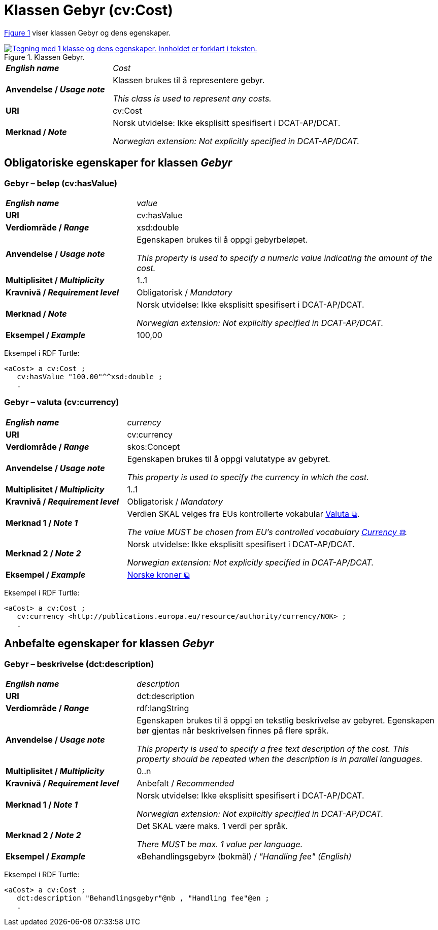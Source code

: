 = Klassen Gebyr (cv:Cost) [[Gebyr]]

:xrefstyle: short

<<img-Klassen-Gebyr>> viser klassen Gebyr og dens egenskaper.   

[[img-Klassen-Gebyr]]
.Klassen Gebyr.
[link=images/Klassen-Gebyr.png]
image::images/Klassen-Gebyr.png[alt="Tegning med 1 klasse og dens egenskaper. Innholdet er forklart i teksten."]

:xrefstyle: full

[cols="30s,70d"]
|===
| _English name_ | _Cost_
| Anvendelse / _Usage note_ | Klassen brukes til å representere gebyr.

_This class is used to represent any costs._
| URI | cv:Cost
| Merknad / _Note_ | Norsk utvidelse: Ikke eksplisitt spesifisert i DCAT-AP/DCAT.

_Norwegian extension: Not explicitly specified in DCAT-AP/DCAT._
|===

== Obligatoriske egenskaper for klassen _Gebyr_ [[Gebyr-obligatoriske-egenskaper]]

=== Gebyr – beløp (cv:hasValue) [[Gebyr-beløp]]

[cols="30s,70d"]
|===
| _English name_ | _value_
| URI | cv:hasValue
| Verdiområde / _Range_ |  xsd:double
| Anvendelse / _Usage note_ | Egenskapen brukes til å oppgi gebyrbeløpet.

_This property is used to specify a numeric value indicating the amount of the cost._
| Multiplisitet / _Multiplicity_ | 1..1
| Kravnivå / _Requirement level_ | Obligatorisk / _Mandatory_
| Merknad / _Note_ | Norsk utvidelse: Ikke eksplisitt spesifisert i DCAT-AP/DCAT.

_Norwegian extension: Not explicitly specified in DCAT-AP/DCAT._
| Eksempel / _Example_ | 100,00
|===

Eksempel i RDF Turtle:
-----
<aCost> a cv:Cost ; 
   cv:hasValue "100.00"^^xsd:double ; 
   .
-----

=== Gebyr – valuta (cv:currency) [[Gebyr-valuta]]

[cols="30s,70d"]
|===
| _English name_ | _currency_
| URI | cv:currency
| Verdiområde / _Range_ |  skos:Concept
| Anvendelse / _Usage note_ | Egenskapen brukes til å oppgi valutatype av gebyret.

_This property is used to specify the currency in which the cost._
| Multiplisitet / _Multiplicity_ | 1..1
| Kravnivå / _Requirement level_ | Obligatorisk / _Mandatory_
| Merknad 1 / _Note 1_ | Verdien SKAL velges fra EUs kontrollerte vokabular https://op.europa.eu/en/web/eu-vocabularies/concept-scheme/-/resource?uri=http://publications.europa.eu/resource/authority/currency[Valuta &#x29C9;, window="_blank", role="ext-link"].

__The value MUST be chosen from EU's controlled vocabulary https://op.europa.eu/en/web/eu-vocabularies/concept-scheme/-/resource?uri=http://publications.europa.eu/resource/authority/currency[Currency &#x29C9;, window="_blank", role="ext-link"].__
| Merknad 2 / _Note 2_ | Norsk utvidelse: Ikke eksplisitt spesifisert i DCAT-AP/DCAT.

_Norwegian extension: Not explicitly specified in DCAT-AP/DCAT._
| Eksempel / _Example_ | https://op.europa.eu/en/web/eu-vocabularies/concept/-/resource?uri=http://publications.europa.eu/resource/authority/currency/NOK[Norske kroner &#x29C9;, window="_blank", role="ext-link"]
|===

Eksempel i RDF Turtle:
-----
<aCost> a cv:Cost ; 
   cv:currency <http://publications.europa.eu/resource/authority/currency/NOK> ; 
   .
-----

== Anbefalte egenskaper for klassen _Gebyr_ [[Gebyr-anbefalte-egenskaper]]

=== Gebyr – beskrivelse (dct:description) [[Gebyr-beskrivelse]]

[cols="30s,70d"]
|===
| _English name_ | _description_
| URI | dct:description
| Verdiområde / _Range_ | rdf:langString
| Anvendelse / _Usage note_ | Egenskapen brukes til å oppgi en tekstlig beskrivelse av gebyret. Egenskapen bør gjentas når beskrivelsen finnes på flere språk.

_This property is used to specify a free text description of the cost. This property should be repeated when the description is in parallel languages._
| Multiplisitet / _Multiplicity_ | 0..n
| Kravnivå / _Requirement level_ | Anbefalt / _Recommended_
| Merknad 1 / _Note 1_ | Norsk utvidelse: Ikke eksplisitt spesifisert i DCAT-AP/DCAT.

_Norwegian extension: Not explicitly specified in DCAT-AP/DCAT._
| Merknad 2 / _Note 2_ | Det SKAL være maks. 1 verdi per språk. 

_There MUST be max. 1 value per language._
| Eksempel / _Example_ | «Behandlingsgebyr» (bokmål) / __"Handling fee" (English)__
|===

Eksempel i RDF Turtle:
-----
<aCost> a cv:Cost ; 
   dct:description "Behandlingsgebyr"@nb , "Handling fee"@en ; 
   .
-----

